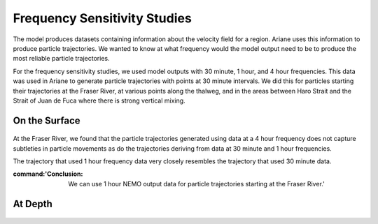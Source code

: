 .. _Frequency Sensitivity Studies:

***********************************************
Frequency Sensitivity Studies
***********************************************

The model produces datasets containing information about the velocity field for a region. Ariane uses this information to produce particle trajectories. We wanted to know at what frequency would the model output need to be to produce the most reliable particle trajectories.

For the frequency sensitivity studies, we used model outputs with 30 minute, 1 hour, and 4 hour frequencies. This data was used in Ariane to generate particle trajectories with points at 30 minute intervals. We did this for particles starting their trajectories at the Fraser River, at various points along the thalweg, and in the areas between Haro Strait and the Strait of Juan de Fuca where there is strong vertical mixing.


On the Surface
===================

.. figure:: images/Sensitivity2D.png

At the Fraser River, we found that the particle trajectories generated using data at a 4 hour frequency does not capture subtleties in particle movements as do the trajectories deriving from data at 30 minute and 1 hour frequencies.

The trajectory that used 1 hour frequency data very closely resembles the trajectory that used 30 minute data.

:command:'Conclusion: We can use 1 hour NEMO output data for particle trajectories starting at the Fraser River.'

At Depth
===================
.. figure:: images/Sensitivity3D.png

